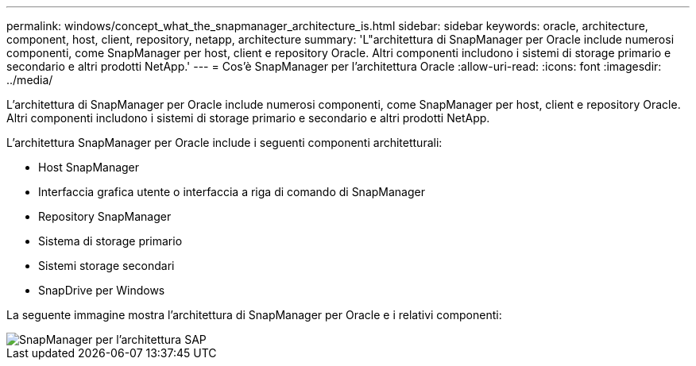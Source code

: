 ---
permalink: windows/concept_what_the_snapmanager_architecture_is.html 
sidebar: sidebar 
keywords: oracle, architecture, component, host, client, repository, netapp, architecture 
summary: 'L"architettura di SnapManager per Oracle include numerosi componenti, come SnapManager per host, client e repository Oracle. Altri componenti includono i sistemi di storage primario e secondario e altri prodotti NetApp.' 
---
= Cos'è SnapManager per l'architettura Oracle
:allow-uri-read: 
:icons: font
:imagesdir: ../media/


[role="lead"]
L'architettura di SnapManager per Oracle include numerosi componenti, come SnapManager per host, client e repository Oracle. Altri componenti includono i sistemi di storage primario e secondario e altri prodotti NetApp.

L'architettura SnapManager per Oracle include i seguenti componenti architetturali:

* Host SnapManager
* Interfaccia grafica utente o interfaccia a riga di comando di SnapManager
* Repository SnapManager
* Sistema di storage primario
* Sistemi storage secondari
* SnapDrive per Windows


La seguente immagine mostra l'architettura di SnapManager per Oracle e i relativi componenti:

image::../media/scrn_en_drw_smo_architecture.gif[SnapManager per l'architettura SAP]
